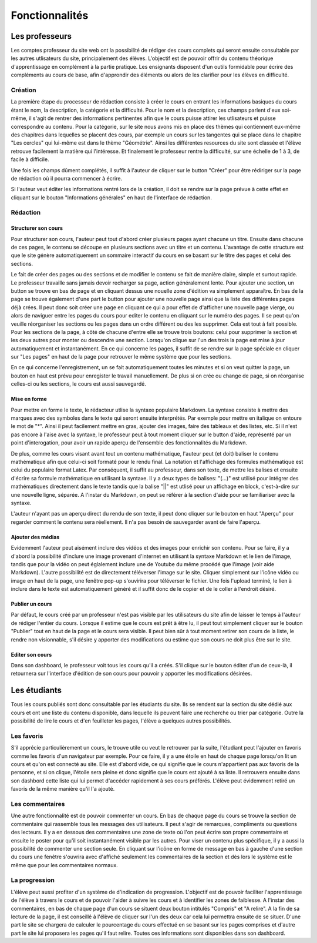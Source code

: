 ===============
Fonctionnalités
===============

###############
Les professeurs
###############

Les comptes professeur du site web ont la possibilité de rédiger des cours complets qui seront ensuite consultable par les autres utlisateurs du site, principalement des élèves. L'objectif est de pouvoir offrir du contenu théorique d'apprentissage en complément à la partie pratique. Les ensignants disposent d'un outils formidable pour écrire des compléments au cours de base, afin d'approndir des éléments ou alors de les clarifier pour les élèves en difficulté.

*********
Création
*********

La première étape du processeur de rédaction consiste à créer le cours en entrant les informations basiques du cours étant le nom, la description, la catégorie et la difficulté. Pour le nom et la description, ces champs parlent d'eux soi-même, il s'agit de rentrer des informations pertinentes afin que le cours puisse attirer les utlisateurs et puisse correspondre au contenu. Pour la catégorie, sur le site nous avons mis en place des thèmes qui contiennent eux-même des chapitres dans lequelles se placent des cours, par exemple un cours sur les tangentes qui se place dans le chapitre "Les cercles" qui lui-même est dans le thème "Géométrie". Ainsi les différentes resources du site sont classée et l'élève retrouve facilement la matière qui l'intéresse. Et finalement le professeur rentre la difficulté, sur une échelle de 1 à 3, de facile à difficile.

Une fois les champs dûment complétés, il suffit à l'auteur de cliquer sur le button "Créer" pour être rédiriger sur la page de rédaction où il pourra commencer à écrire.

Si l'auteur veut éditer les informations rentré lors de la création, il doit se rendre sur la page prévue à cette effet en cliquant sur le bouton "Informations générales" en haut de l'interface de rédaction.

**********
Rédaction
**********

Structurer son cours
====================

Pour structurer son cours, l'auteur peut tout d'abord créer plusieurs pages ayant chacune un titre. Ensuite dans chacune de ces pages, le contenu se découpe en plusieurs sections avec un titre et un contenu. L'avantage de cette structure est que le site génère automatiquement un sommaire interactif du cours en se basant sur le titre des pages et celui des sections.

Le fait de créer des pages ou des sections et de modifier le contenu se fait de manière claire, simple et surtout rapide. Le professeur travaille sans jamais devoir recharger sa page, action généralement lente. Pour ajouter une section, un button se trouve en bas de page et en cliquant dessus une nouelle zone d'édition va simplement apparaître. En bas de la page se trouve également d'une part le button pour ajouter une nouvelle page ainsi que la liste des différentes pages déjà crées. Il peut donc soit créer une page en cliquant ce qui a pour effet de d'afficher une nouvelle page vierge, ou alors de naviguer entre les pages du cours pour editer le contenu en cliquant sur le numéro des pages. Il se peut qu'on veuille réorganiser les sections ou les pages dans un ordre différent ou des les supprimer. Cela est tout à fait possible. Pour les sections de la page, à côté de chacune d'entre elle se trouve trois boutons: celui pour supprimer la section et les deux autres pour monter ou descendre une section. Lorsqu'on clique sur l'un des trois la page est mise à jour automatiquement et instantanément. En ce qui concerne les pages, il suffit de se rendre sur la page spéciale en cliquer sur "Les pages" en haut de la page pour retrouver le même système que pour les sections.

En ce qui concerne l'enregistrement, un se fait automatiquement toutes les minutes et si on veut quitter la page, un bouton en haut est prévu pour enregister le travail manuellement. De plus si on crée ou change de page, si on réorganise celles-ci ou les sections, le cours est aussi sauvegardé.

Mise en forme
==============

Pour mettre en forme le texte, le rédacteur utlise la syntaxe populaire Markdown. La syntaxe consiste à mettre des marques avec des symboles dans le texte qui seront ensuite interprétés. Par exemple pour mettre en italique on entoure le mot de "*". Ainsi il peut facilement mettre en gras, ajouter des images, faire des tableaux et des listes, etc. Si il n'est pas encore à l'aise avec la syntaxe, le professeur peut à tout moment cliquer sur le button d'aide, représenté par un point d'interogation, pour avoir un rapide aperçu de l'ensemble des fonctionnalités du Markdown. 

De plus, comme les cours visant avant tout un contenu mathématique, l'auteur peut (et doit) baliser le contenu mathématique afin que celui-ci soit formaté pour le rendu final. La notation et l'affichage des formules mathématique est celui du populaire format Latex. Par conséquent, il suffit au professeur, dans son texte, de mettre les balises et ensuite d'écrire sa formule mathématique en utilisant la syntaxe. Il y a deux types de balises: "\(...\)" est utilisé pour intégrer des mathématiques directement dans le texte tandis que la balise "||" est utlisé pour un affichage en block, c'est-à-dire sur une nouvelle ligne, séparée. A l'instar du Markdown, on peut se référer à la section d'aide pour se familiariser avec la syntaxe.

L'auteur n'ayant pas un aperçu direct du rendu de son texte, il peut donc cliquer sur le bouton en haut "Aperçu" pour regarder comment le contenu sera réellement. Il n'a pas besoin de sauvegarder avant de faire l'aperçu.

Ajouter des médias
==================

Evidemment l'auteur peut aisément inclure des vidéos et des images pour enrichir son contenu. Pour se faire, il y a d'abord la possibilité d'inclure une image provenant d'internet en utilisant la syntaxe Markdown et le lien de l'image, tandis que pour la vidéo on peut églalement inclure une de Youtube du même procédé que l'image (voir aide Markdown). L'autre possibilité est de directement téléverser l'image sur le site. Cliquer simplement sur l'icône vidéo ou image en haut de la page, une fenêtre pop-up s'ouvirira pour téléverser le fichier. Une fois l'upload terminé, le lien à inclure dans le texte est automatiquement généré et il suffit donc de le copier et de le coller à l'endroit désiré.

Publier un cours
================

Par défaut, le cours créé par un professeur n'est pas visible par les utilisateurs du site afin de laisser le temps à l'auteur de rédiger l'entier du cours. Lorsque il estime que le cours est prêt à être lu, il peut tout simplement cliquer sur le bouton "Publier" tout en haut de la page et le cours sera visible. Il peut bien sûr à tout moment retirer son cours de la liste, le rendre non visionnable, s'il désire y apporter des modifications ou estime que son cours ne doit plus être sur le site.

Editer son cours
================

Dans son dashboard, le professeur voit tous les cours qu'il a créés. S'il clique sur le bouton éditer d'un de ceux-là, il retournera sur l'interface d'édition de son cours pour pouvoir y apporter les modifications désirées.

##############
Les étudiants
##############

Tous les cours publiés sont donc consultable par les étudiants du site. Ils se rendent sur la section du site dédié aux cours et ont une liste du contenu disponible, dans lequelle ils peuvent faire une recherche ou trier par catégorie. Outre la possibilité de lire le cours et d'en feuilleter les pages, l'élève a quelques autres possibilités.

***********
Les favoris
***********

S'il apprécie particulièrement un cours, le trouve utile ou veut le retrouver par la suite, l'étudiant peut l'ajouter en favoris comme les favoris d'un navigateur par exemple. Pour ce faire, il y a une étoile en haut de chaque page lorsqu'on lit un cours et qu'on est connecté au site. Elle est d'abord vide, ce qui signifie que le cours n'appartient pas aux favoris de la personne, et si on clique, l'étoile sera pleine et donc signifie que le cours est ajouté à sa liste. Il retrouvera ensuite dans son dashbord cette liste qui lui permet d'accéder rapidement à ses cours préférés. L'élève peut évidemment retiré un favoris de la même manière qu'il l'a ajouté.

****************
Les commentaires
****************

Une autre fonctionnalité est de pouvoir commenter un cours. En bas de chaque page du cours se trouve la section de commentaire qui rassemble tous les messages des utilisateurs. Il peut s'agir de remarques, compliments ou questions des lecteurs. Il y a en dessous des commentaires une zone de texte où l'on peut écrire son propre commentaire et ensuite le poster pour qu'il soit instantanément visible par les autres. Pour viser un contenu plus spécifique, il y a aussi la possibilité de commenter une section seule. En cliquant sur l'icône en forme de message en bas à gauche d'une section du cours une fenêtre s'ouvrira avec d'affiché seulement les commentaires de la section et dès lors le système est le même que pour les commentaires normaux.

**************
La progression
**************

L'élève peut aussi profiter d'un système de d'indication de progression. L'objectif est de pouvoir faciliter l'apprentissage de l'élève à travers le cours et de pouvoir l'aider à suivre les cours et à identifier les zones de faiblesse. A l'instar des commentaires, en bas de chaque page d'un cours se situent deux bouton intitulés "Compris" et "A relire". A la fin de sa lecture de la page, il est conseillé à l'élève de cliquer sur l'un des deux car cela lui permettra ensuite de se situer. D'une part le site se chargera de calculer le pourcentage du cours effectué en se basant sur les pages comprises et d'autre part le site lui proposera les pages qu'il faut relire. Toutes ces informations sont disponibles dans son dashboard.
